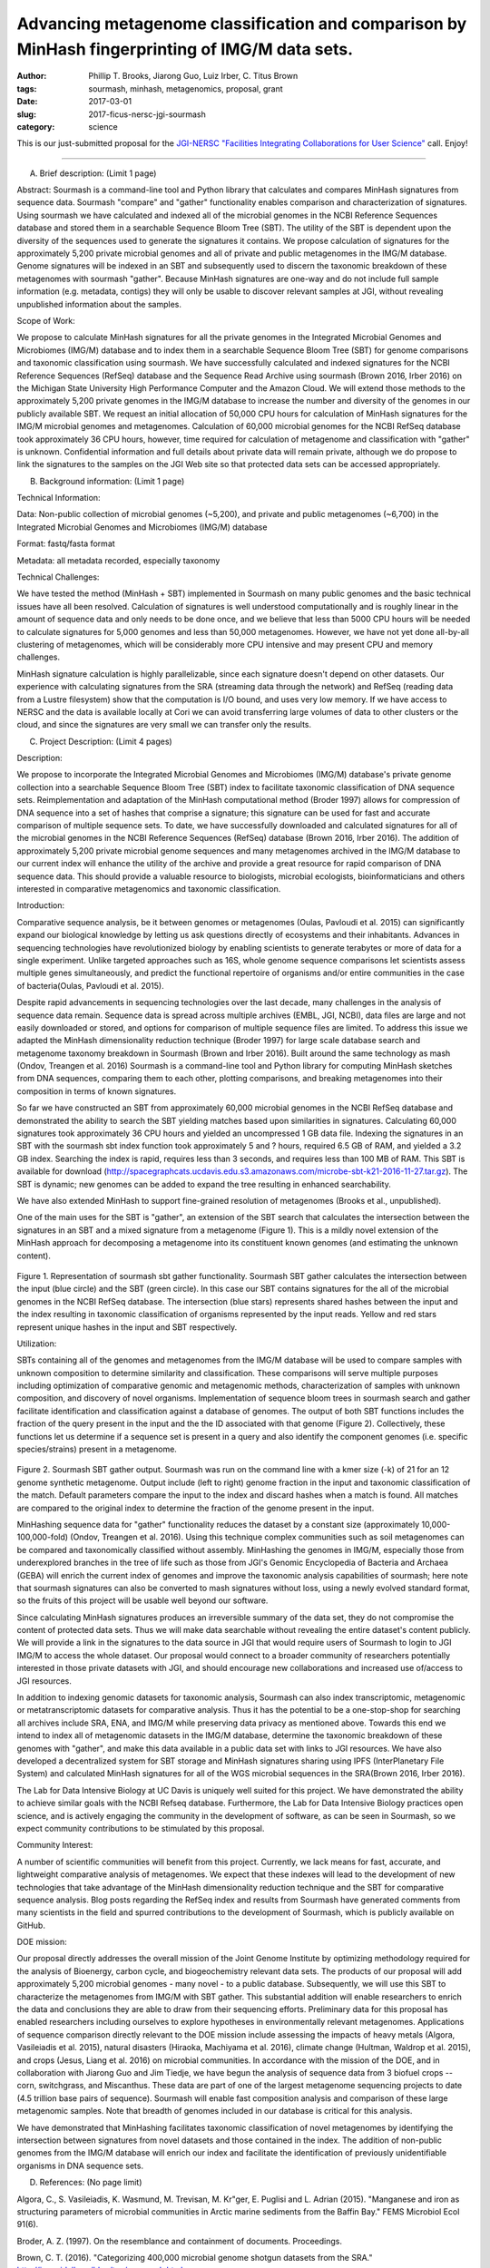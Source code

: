 Advancing metagenome classification and comparison by MinHash fingerprinting of IMG/M data sets.
################################################################################################

:author: Phillip T. Brooks, Jiarong Guo, Luiz Irber, C\. Titus Brown
:tags: sourmash, minhash, metagenomics, proposal, grant
:date: 2017-03-01
:slug: 2017-ficus-nersc-jgi-sourmash
:category: science

This is our just-submitted proposal for the `JGI-NERSC "Facilities Integrating Collaborations for User Science" <http://jgi.doe.gov/user-program-info/community-science-program/how-to-propose-a-csp-project/ficus-jgi-nersc/>`__ call. Enjoy!

----

A) Brief description: (Limit 1 page)

Abstract:
Sourmash is a command-line tool and Python library that calculates and compares MinHash signatures from sequence data. Sourmash "compare" and "gather" functionality enables comparison and characterization of signatures. Using sourmash we have calculated and indexed all of the microbial genomes in the NCBI Reference Sequences database and stored them in a searchable Sequence Bloom Tree (SBT). The utility of the SBT is dependent upon the diversity of the sequences used to generate the signatures it contains. We propose calculation of signatures for the approximately 5,200 private microbial genomes and all of private and public metagenomes in the IMG/M database. Genome signatures will be indexed in an SBT and subsequently used to discern the taxonomic breakdown of these metagenomes with sourmash "gather". Because MinHash signatures are one-way and do not include full sample information (e.g. metadata, contigs) they will only be usable to discover relevant samples at JGI, without revealing unpublished information about the samples.

Scope of Work:

We propose to calculate MinHash signatures for all the private genomes in the Integrated Microbial Genomes and Microbiomes (IMG/M) database and to index them in a searchable Sequence Bloom Tree (SBT) for genome comparisons and taxonomic classification using sourmash. We have successfully calculated and indexed signatures for the NCBI Reference Sequences (RefSeq) database and the Sequence Read Archive using sourmash (Brown 2016, Irber 2016) on the Michigan State University High Performance Computer and the Amazon Cloud. We will extend those methods to the approximately 5,200 private genomes in the IMG/M database to increase the number and diversity of the genomes in our publicly available SBT. We request an initial allocation of 50,000 CPU hours for calculation of MinHash signatures for the IMG/M microbial genomes and metagenomes. Calculation of 60,000 microbial genomes for the NCBI RefSeq database took approximately 36 CPU hours, however, time required for calculation of metagenome and classification with "gather" is unknown. Confidential information and full details about private data will remain private, although we do propose to link the signatures to the samples on the JGI Web site so that protected data sets can be accessed appropriately.

B) Background information: (Limit 1 page)

Technical Information:

Data: Non-public collection of microbial genomes (~5,200), and private and public metagenomes (~6,700) in the Integrated Microbial Genomes and Microbiomes (IMG/M) database

Format: fastq/fasta format

Metadata: all metadata recorded, especially taxonomy

Technical Challenges:

We have tested the method (MinHash + SBT) implemented in Sourmash on many public genomes and the basic technical issues have all been resolved. Calculation of signatures is well understood computationally and is roughly linear in the amount of sequence data and only needs to be done once, and we believe that less than 5000 CPU hours will be needed to calculate signatures for 5,000 genomes and less than 50,000 metagenomes. However, we have not yet done all-by-all clustering of metagenomes, which will be considerably more CPU intensive and may present CPU and memory challenges.

MinHash signature calculation is highly parallelizable, since each signature doesn't depend on other datasets. Our experience with calculating signatures from the SRA (streaming data through the network) and RefSeq (reading data from a Lustre filesystem) show that the computation is I/O bound, and uses very low memory. If we have access to NERSC and the data is available locally at Cori we can avoid transferring large volumes of data to other clusters or the cloud, and since the signatures are very small we can transfer only the results.

C) Project Description: (Limit 4 pages)

Description:

We propose to incorporate the Integrated Microbial Genomes and Microbiomes (IMG/M) database's private genome collection into a searchable Sequence Bloom Tree (SBT) index to facilitate taxonomic classification of DNA sequence sets. Reimplementation and adaptation of the MinHash computational method (Broder 1997) allows for compression of DNA sequence into a set of hashes that comprise a signature; this signature can be used for fast and accurate comparison of multiple sequence sets. To date, we have successfully downloaded and calculated signatures for all of the microbial genomes in the NCBI Reference Sequences (RefSeq) database (Brown 2016, Irber 2016). The addition of approximately 5,200 private microbial genome sequences and many metagenomes archived in the IMG/M database to our current index will enhance the utility of the archive and provide a great resource for rapid comparison of DNA sequence data. This should provide a valuable resource to biologists, microbial ecologists, bioinformaticians and others interested in comparative metagenomics and taxonomic classification.

Introduction:

Comparative sequence analysis, be it between genomes or metagenomes (Oulas, Pavloudi et al. 2015) can significantly expand our biological knowledge by letting us ask questions directly of ecosystems and their inhabitants. Advances in sequencing technologies have revolutionized biology by enabling scientists to generate terabytes or more of data for a single experiment. Unlike targeted approaches such as 16S, whole genome sequence comparisons let scientists assess multiple genes simultaneously, and predict the functional repertoire of organisms and/or entire communities in the case of bacteria(Oulas, Pavloudi et al. 2015).

Despite rapid advancements in sequencing technologies over the last decade, many challenges in the analysis of sequence data remain. Sequence data is spread across multiple archives (EMBL, JGI, NCBI), data files are large and not easily downloaded or stored, and options for comparison of multiple sequence files are limited. To address this issue we adapted the MinHash dimensionality reduction technique (Broder 1997) for large scale database search and metagenome taxonomy breakdown in Sourmash (Brown and Irber 2016). Built around the same technology as mash (Ondov, Treangen et al. 2016) Sourmash is a command-line tool and Python library for computing MinHash sketches from DNA sequences, comparing them to each other, plotting comparisons, and breaking metagenomes into their composition in terms of known signatures.

So far we have constructed an SBT from approximately 60,000 microbial genomes in the NCBI RefSeq database and demonstrated the ability to search the SBT yielding matches based upon similarities in signatures. Calculating 60,000 signatures took approximately 36 CPU hours and yielded an uncompressed 1 GB data file. Indexing the signatures in an SBT with the sourmash sbt index function took approximately 5 and ? hours, required 6.5 GB of RAM, and yielded a 3.2 GB index. Searching the index is rapid, requires less than 3 seconds, and requires less than 100 MB of RAM. This SBT is available for download (http://spacegraphcats.ucdavis.edu.s3.amazonaws.com/microbe-sbt-k21-2016-11-27.tar.gz). The SBT is dynamic; new genomes can be added to expand the tree resulting in enhanced searchability.

We have also extended MinHash to support fine-grained resolution of metagenomes (Brooks et al., unpublished).

One of the main uses for the SBT is "gather", an extension of the SBT search that calculates the intersection between the signatures in an SBT and a mixed signature from a metagenome (Figure 1).  This is a mildly novel extension of the MinHash approach for decomposing a metagenome into its constituent known genomes (and estimating the unknown content).

.. figure:: ./images/2017-ficus-fig1.png
   :width: 500px

Figure 1. Representation of sourmash sbt gather functionality. Sourmash SBT gather calculates the intersection between the input (blue circle) and the SBT (green circle). In this case our SBT contains signatures for the all of the microbial genomes in the NCBI RefSeq database. The intersection (blue stars) represents shared hashes between the input and the index resulting in taxonomic classification of organisms represented by the input reads. Yellow and red stars represent unique hashes in the input and SBT respectively.

Utilization:

SBTs containing all of the genomes and metagenomes from the IMG/M database will be used to compare samples with unknown composition to determine similarity and classification. These comparisons will serve multiple purposes including optimization of comparative genomic and metagenomic methods, characterization of samples with unknown composition, and discovery of novel organisms. Implementation of sequence bloom trees in sourmash search and gather facilitate identification and classification against a database of genomes. The output of both SBT functions includes the fraction of the query present in the input and the the ID associated with that genome (Figure 2). Collectively, these functions let us determine if a sequence set is present in a query and also identify the component genomes (i.e. specific species/strains) present in a metagenome.

.. figure:: ./images/2017-ficus-fig2.png
   :width: 500px

Figure 2. Sourmash SBT gather output. Sourmash was run on the command line with a kmer size (-k) of 21 for an 12 genome synthetic metagenome. Output include (left to right) genome fraction in the input and taxonomic classification of the match. Default parameters compare the input to the index and discard hashes when a match is found. All matches are compared to the original index to determine the fraction of the genome present in the input.

MinHashing sequence data for "gather" functionality reduces the dataset by a constant size (approximately 10,000-100,000-fold) (Ondov, Treangen et al. 2016). Using this technique complex communities such as soil metagenomes can be compared and taxonomically classified without assembly. MinHashing the genomes in IMG/M, especially those from underexplored branches in the tree of life such as those from JGI's Genomic Encyclopedia of Bacteria and Archaea (GEBA) will enrich the current index of genomes and improve the taxonomic analysis capabilities of sourmash; here note that sourmash signatures can also be converted to mash signatures without loss, using a newly evolved standard format, so the fruits of this project will be usable well beyond our software.

Since calculating MinHash signatures produces an irreversible summary of the data set, they do not compromise the content of protected data sets. Thus we will make data searchable without revealing the entire dataset's content publicly. We will provide a link in the signatures to the data source in JGI that would require users of Sourmash to login to JGI IMG/M to access the whole dataset. Our proposal would connect to a broader community of researchers potentially interested in those private datasets with JGI, and should encourage new collaborations and increased use of/access to JGI resources.

In addition to indexing genomic datasets for taxonomic analysis, Sourmash can also index transcriptomic, metagenomic or metatranscriptomic datasets for comparative analysis. Thus it has the potential to be a one-stop-shop for searching all archives include SRA, ENA, and IMG/M while preserving data privacy as mentioned above. Towards this end we intend to index all of metagenomic datasets in the IMG/M database, determine the taxonomic breakdown of these genomes with "gather", and make this data available in a public data set with links to JGI resources. We have also developed a decentralized system for SBT storage and MinHash signatures sharing using IPFS (InterPlanetary File System) and calculated MinHash signatures for all of the WGS microbial sequences in the SRA(Brown 2016, Irber 2016).

The Lab for Data Intensive Biology at UC Davis is uniquely well suited for this project. We have demonstrated the ability to achieve similar goals with the NCBI Refseq database. Furthermore, the Lab for Data Intensive Biology practices open science, and is actively engaging the community in the development of software, as can be seen in Sourmash, so we expect community contributions to be stimulated by this proposal.

Community Interest:

A number of scientific communities will benefit from this project. Currently, we lack means for fast, accurate, and lightweight comparative analysis of metagenomes. We expect that these indexes will lead to the development of new technologies that take advantage of the MinHash dimensionality reduction technique and the SBT for comparative sequence analysis. Blog posts regarding the RefSeq index and results from Sourmash have generated comments from many scientists in the field and spurred contributions to the development of Sourmash, which is publicly available on GitHub.

DOE mission:

Our proposal directly addresses the overall mission of the Joint Genome Institute by optimizing methodology required for the analysis of Bioenergy, carbon cycle, and biogeochemistry relevant data sets. The products of our proposal will add approximately 5,200 microbial genomes - many novel - to a public database. Subsequently, we will use this SBT to characterize the metagenomes from IMG/M with SBT gather. This substantial addition will enable researchers to enrich the data and conclusions they are able to draw from their sequencing efforts. Preliminary data for this proposal has enabled researchers including ourselves to explore hypotheses in environmentally relevant metagenomes. Applications of sequence comparison directly relevant to the DOE mission include assessing the impacts of heavy metals (Algora, Vasileiadis et al. 2015), natural disasters (Hiraoka, Machiyama et al. 2016), climate change (Hultman, Waldrop et al. 2015), and crops (Jesus, Liang et al. 2016) on microbial communities. In accordance with the mission of the DOE, and in collaboration with Jiarong Guo and Jim Tiedje, we have begun the analysis of sequence data from 3 biofuel crops -- corn, switchgrass, and Miscanthus. These data are part of one of the largest metagenome sequencing projects to date (4.5 trillion base pairs of sequence). Sourmash will enable fast composition analysis and comparison of these large metagenomic samples. Note that breadth of genomes included in our database is critical for this analysis.

We have demonstrated that MinHashing facilitates taxonomic classification of novel metagenomes by identifying the intersection between signatures from novel datasets and those contained in the index. The addition of non-public genomes from the IMG/M database will enrich our index and facilitate the identification of previously unidentifiable organisms in DNA sequence sets.

D) References: (No page limit)

Algora, C., S. Vasileiadis, K. Wasmund, M. Trevisan, M. Kr"ger, E. Puglisi and L. Adrian (2015). "Manganese and iron as structuring parameters of microbial communities in Arctic marine sediments from the Baffin Bay." FEMS Microbiol Ecol 91(6).

Broder, A. Z. (1997). On the resemblance and containment of documents. Proceedings.

Brown, C. T. (2016). "Categorizing 400,000 microbial genome shotgun datasets from the SRA."  http://ivory.idyll.org/blog/tag/sourmash.html.

Brown, C. T. (2016). "Quickly searching all of the microbial genomes, mark 2 - now with archaea, phage, fungi, and protists!"  http://ivory.idyll.org/blog/2016-sourmash-sbt-more.html.

Brown, C. T. and L. Irber (2016). sourmash: a library for MinHash sketching of DNA, The Journal of Open Science.

Hiraoka, S., A. Machiyama, M. Ijichi, K. Inoue, K. Oshima, M. Hattori, S. Yoshizawa, K. Kogure and W. Iwasaki (2016). "Genomic and metagenomic analysis of microbes in a soil environment affected by the 2011 Great East Japan Earthquake tsunami." BMC Genomics 17: 53.

Hultman, J., M. P. Waldrop, R. Mackelprang, M. M. David, J. McFarland, S. J. Blazewicz, J. Harden, M. R. Turetsky, A. D.
McGuire, M. B. Shah, N. C. VerBerkmoes, L. H. Lee, K. Mavrommatis and J. K. Jansson (2015). "Multi-omics of permafrost, active layer and thermokarst bog soil microbiomes." Nature 521(7551): 208-212.

Irber, L. (2016). "Minhashing all the things (part 1): microbial genomes."  http://blog.luizirber.org/2016/12/28/soursigs-arch-1/.

Jesus, E. d. C., C. Liang, J. F. Quensen, E. Susilawati, R. D. Jackson, T. C. Balser and J. M. Tiedje (2016). "Influence of corn, switchgrass, and prairie cropping systems on soil microbial communities in the upper Midwest of the United States." GCB Bioenergy 8(2): 481--494.

Ondov, B. D., T. J. Treangen, P. Melsted, A. B. Mallonee, N. H. Bergman, S. Koren and A. M. Phillippy (2016). "Mash: fast genome and metagenome distance estimation using MinHash." Genome Biol 17(1): 132.

Oulas, A., C. Pavloudi, P. Polymenakou, G. A. Pavlopoulos, N. Papanikolaou, G. Kotoulas, C. Arvanitidis and I. Iliopoulos (2015). "Metagenomics: tools and insights for analyzing next-generation sequencing data derived from biodiversity studies." Bioinform Biol Insights 9: 75-88.
